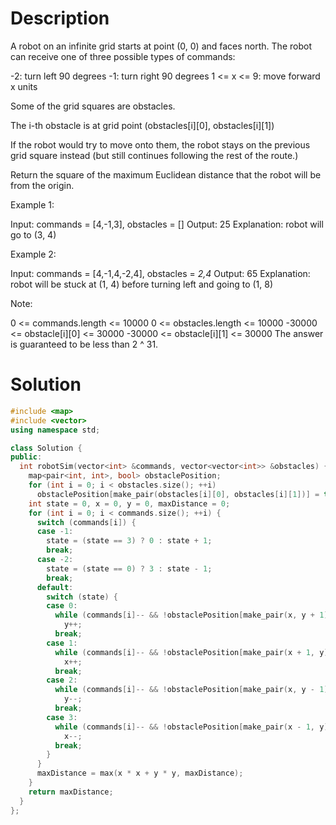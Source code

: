 * Description
A robot on an infinite grid starts at point (0, 0) and faces north.  The robot can receive one of three possible types of commands:

    -2: turn left 90 degrees
    -1: turn right 90 degrees
    1 <= x <= 9: move forward x units

Some of the grid squares are obstacles.

The i-th obstacle is at grid point (obstacles[i][0], obstacles[i][1])

If the robot would try to move onto them, the robot stays on the previous grid square instead (but still continues following the rest of the route.)

Return the square of the maximum Euclidean distance that the robot will be from the origin.

Example 1:

Input: commands = [4,-1,3], obstacles = []
Output: 25
Explanation: robot will go to (3, 4)

Example 2:

Input: commands = [4,-1,4,-2,4], obstacles = [[2,4]]
Output: 65
Explanation: robot will be stuck at (1, 4) before turning left and going to (1, 8)

Note:

    0 <= commands.length <= 10000
    0 <= obstacles.length <= 10000
    -30000 <= obstacle[i][0] <= 30000
    -30000 <= obstacle[i][1] <= 30000
    The answer is guaranteed to be less than 2 ^ 31.

* Solution
#+BEGIN_SRC cpp
  #include <map>
  #include <vector>
  using namespace std;

  class Solution {
  public:
    int robotSim(vector<int> &commands, vector<vector<int>> &obstacles) {
      map<pair<int, int>, bool> obstaclePosition;
      for (int i = 0; i < obstacles.size(); ++i)
        obstaclePosition[make_pair(obstacles[i][0], obstacles[i][1])] = true;
      int state = 0, x = 0, y = 0, maxDistance = 0;
      for (int i = 0; i < commands.size(); ++i) {
        switch (commands[i]) {
        case -1:
          state = (state == 3) ? 0 : state + 1;
          break;
        case -2:
          state = (state == 0) ? 3 : state - 1;
          break;
        default:
          switch (state) {
          case 0:
            while (commands[i]-- && !obstaclePosition[make_pair(x, y + 1)])
              y++;
            break;
          case 1:
            while (commands[i]-- && !obstaclePosition[make_pair(x + 1, y)])
              x++;
            break;
          case 2:
            while (commands[i]-- && !obstaclePosition[make_pair(x, y - 1)])
              y--;
            break;
          case 3:
            while (commands[i]-- && !obstaclePosition[make_pair(x - 1, y)])
              x--;
            break;
          }
        }
        maxDistance = max(x * x + y * y, maxDistance);
      }
      return maxDistance;
    }
  };
#+END_SRC
